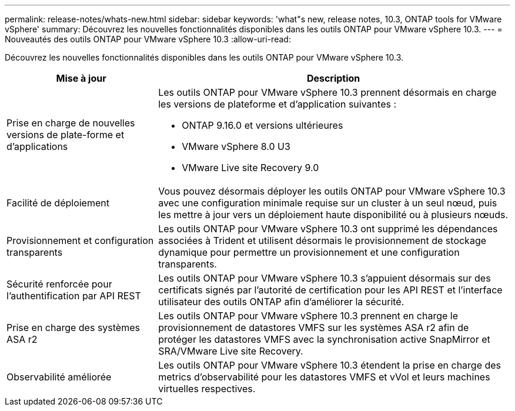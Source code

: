 ---
permalink: release-notes/whats-new.html 
sidebar: sidebar 
keywords: 'what"s new, release notes, 10.3, ONTAP tools for VMware vSphere' 
summary: Découvrez les nouvelles fonctionnalités disponibles dans les outils ONTAP pour VMware vSphere 10.3. 
---
= Nouveautés des outils ONTAP pour VMware vSphere 10.3
:allow-uri-read: 


[role="lead"]
Découvrez les nouvelles fonctionnalités disponibles dans les outils ONTAP pour VMware vSphere 10.3.

[cols="30%,70%"]
|===
| Mise à jour | Description 


 a| 
Prise en charge de nouvelles versions de plate-forme et d'applications
 a| 
Les outils ONTAP pour VMware vSphere 10.3 prennent désormais en charge les versions de plateforme et d'application suivantes :

* ONTAP 9.16.0 et versions ultérieures
* VMware vSphere 8.0 U3
* VMware Live site Recovery 9.0




 a| 
Facilité de déploiement
 a| 
Vous pouvez désormais déployer les outils ONTAP pour VMware vSphere 10.3 avec une configuration minimale requise sur un cluster à un seul nœud, puis les mettre à jour vers un déploiement haute disponibilité ou à plusieurs nœuds.



 a| 
Provisionnement et configuration transparents
 a| 
Les outils ONTAP pour VMware vSphere 10.3 ont supprimé les dépendances associées à Trident et utilisent désormais le provisionnement de stockage dynamique pour permettre un provisionnement et une configuration transparents.



 a| 
Sécurité renforcée pour l'authentification par API REST
 a| 
Les outils ONTAP pour VMware vSphere 10.3 s'appuient désormais sur des certificats signés par l'autorité de certification pour les API REST et l'interface utilisateur des outils ONTAP afin d'améliorer la sécurité.



 a| 
Prise en charge des systèmes ASA r2
 a| 
Les outils ONTAP pour VMware vSphere 10.3 prennent en charge le provisionnement de datastores VMFS sur les systèmes ASA r2 afin de protéger les datastores VMFS avec la synchronisation active SnapMirror et SRA/VMware Live site Recovery.



 a| 
Observabilité améliorée
 a| 
Les outils ONTAP pour VMware vSphere 10.3 étendent la prise en charge des metrics d'observabilité pour les datastores VMFS et vVol et leurs machines virtuelles respectives.

|===